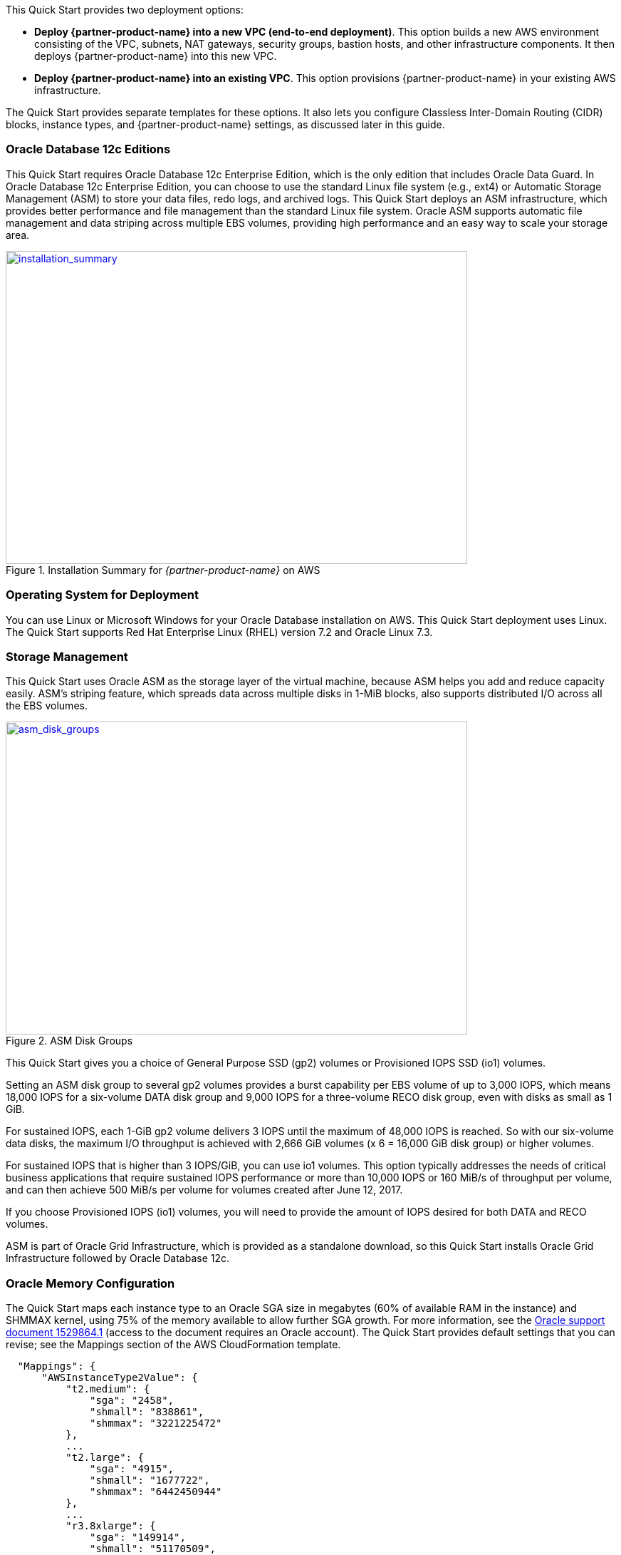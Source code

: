 // There are generally two deployment options. If additional are required, add them here

This Quick Start provides two deployment options:

* *Deploy {partner-product-name} into a new VPC (end-to-end deployment)*. This option builds a new AWS environment consisting of the VPC, subnets, NAT gateways, security groups, bastion hosts, and other infrastructure components. It then deploys {partner-product-name} into this new VPC.
* *Deploy {partner-product-name} into an existing VPC*. This option provisions {partner-product-name} in your existing AWS infrastructure.

The Quick Start provides separate templates for these options. It also lets you configure Classless Inter-Domain Routing (CIDR) blocks, instance types, and {partner-product-name} settings, as discussed later in this guide.

=== Oracle Database 12c Editions

This Quick Start requires Oracle Database 12c Enterprise Edition, which is the only edition that includes Oracle Data Guard. 
In Oracle Database 12c Enterprise Edition, you can choose to use the standard Linux file system (e.g., ext4) or Automatic Storage Management (ASM) to store your data files, redo logs, and archived logs. This Quick Start deploys an ASM infrastructure, which provides better performance and file management than the standard Linux file system. Oracle ASM supports automatic file management and data striping across multiple EBS volumes, providing high performance and an easy way to scale your storage area.

:xrefstyle: short
[#installation_summary]
.Installation Summary for _{partner-product-name}_ on AWS
[link=images/installation_summary.png]
image::../images/installation_summary.png[installation_summary,width=648,height=439]

=== Operating System for Deployment

You can use Linux or Microsoft Windows for your Oracle Database installation on AWS. This Quick Start deployment uses Linux. The Quick Start supports Red Hat Enterprise Linux (RHEL) version 7.2 and Oracle Linux 7.3.

=== Storage Management

This Quick Start uses Oracle ASM as the storage layer of the virtual machine, because ASM helps you add and reduce capacity easily. ASM’s striping feature, which spreads data across multiple disks in 1-MiB blocks, also supports distributed I/O across all the EBS volumes.  

:xrefstyle: short
[#asm_disk_groups]
.ASM Disk Groups
[link=images/asm_disk_groups.png]
image::../images/asm_disk_groups.png[asm_disk_groups,width=648,height=439]

This Quick Start gives you a choice of General Purpose SSD (gp2) volumes or Provisioned IOPS SSD (io1) volumes.

Setting an ASM disk group to several gp2 volumes provides a burst capability per EBS volume of up to 3,000 IOPS, which means 18,000 IOPS for a six-volume DATA disk group and 9,000 IOPS for a three-volume RECO disk group, even with disks as small as 1 GiB.

For sustained IOPS, each 1-GiB gp2 volume delivers 3 IOPS until the maximum of 48,000 IOPS is reached.  So with our six-volume data disks, the maximum I/O throughput is achieved with 2,666 GiB volumes (x 6 = 16,000 GiB disk group) or higher volumes. 

For sustained IOPS that is higher than 3 IOPS/GiB, you can use io1 volumes. This option typically addresses the needs of critical business applications that require sustained IOPS performance or more than 10,000 IOPS or 160 MiB/s of throughput per volume, and can then achieve 500 MiB/s per volume for volumes created after June 12, 2017.

If you choose Provisioned IOPS (io1) volumes, you will need to provide the amount of IOPS desired for both DATA and RECO volumes.

ASM is part of Oracle Grid Infrastructure, which is provided as a standalone download, so this Quick Start installs Oracle Grid Infrastructure followed by Oracle Database 12c.

=== Oracle Memory Configuration 

The Quick Start maps each instance type to an Oracle SGA size in megabytes (60% of available RAM in the instance) and SHMMAX kernel, using 75% of the memory available to allow further SGA growth. For more information, see the https://support.oracle.com/epmos/faces/DocumentDisplay?id=1529864.1[Oracle support document 1529864.1] (access to the document requires an Oracle account). The Quick Start provides default settings that you can revise; see the Mappings section of the AWS CloudFormation template.

[indent=2]
----
    "Mappings": {
        "AWSInstanceType2Value": {
            "t2.medium": {
                "sga": "2458",
                "shmall": "838861",
                "shmmax": "3221225472"
            },
            ...
            "t2.large": {
                "sga": "4915",
                "shmall": "1677722",
                "shmmax": "6442450944"
            },
            ...
            "r3.8xlarge": {
                "sga": "149914",
                "shmall": "51170509",
                "shmmax": "196494753792"
            },
            ...
----

=== Backup Options

The Amazon S3 service provides an easy way to handle Oracle Database backups. AWS provides large network bandwidth from the EC2 instances deployed by the Quick Start to the S3 buckets.

Oracle also provides a product called http://www.oracle.com/technetwork/database/features/availability/twp-oracledbcloudbackup-130129.pdf[Oracle Secure Backup (OSB) Cloud Module]. This product is not included in Oracle Enterprise Edition and requires a separate license with Oracle. This Quick Start gives you the option to install the OSB Cloud Module. You can use the parameters in the Oracle Secure Backup Cloud Module section of the template to configure the settings for this module, including the name of the S3 bucket for storing your Oracle Database backups, your Oracle Technology Network (OTN) account and password, and an access key and secret key for accessing the bucket. See link:#_launch_the_quick_start[Launch the Quick Start] in the deployment steps for details. To register for an OTN account, see the https://docs.oracle.com/database/121/RCMRF/web_services.htm#RCMRF90493[Oracle documentation].

For more information about Oracle Database backup options after deployment, see the link:#_backing_up_your_data[Backing Up Your Data] section later in this guide.
